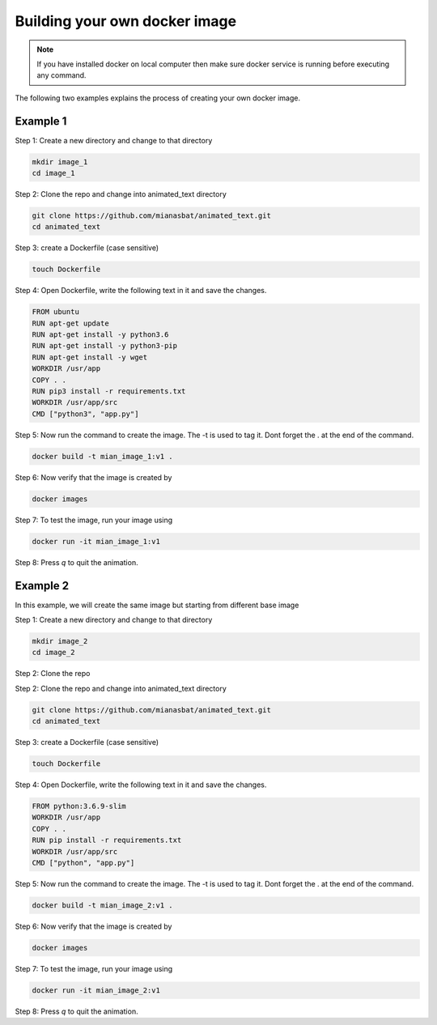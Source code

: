 Building your own docker image
==============================

.. There are two common ways to build your own docker image. Both ways are described below


.. Note::

   If you have installed docker on local computer then make sure docker service is running before executing any command.
   

.. Method 1
.. --------
.. This is an interactive way of making your image. First you will setup the container according to your desire and then you will commit the changes to make the image.

.. Step 1: Start the container and get inside the container.

.. .. code:: bash

..     docker run -it ubuntu:18.04:latest bash

.. Step 2: Update the package lists

.. .. code:: bash

..     apt-get update

.. Step 3: Install required version of Python in the container

.. .. code:: bash

..     apt-get install -y python3.6


.. Step 4: Install pip in the container

.. .. code:: bash

..     apt-get install -y python3-pip

.. Step 5: Install a package in the container e.g. wget

.. .. code:: bash

..     apt-get install -y wget

.. Step 6: Exit the container

.. .. code:: bash

..     exit

.. Step 7: Note the container ID of the container

.. .. code:: bash

..     exit

.. Step 8: Commit the container and give image name and version

.. .. code:: bash

..     docker commit <image ID> myimage:v1

.. Step 9: Check your created image by

.. .. code:: bash

..     docker images

.. role:: red

The following two examples explains the process of creating your own docker image.


Example 1
---------


:red:`Step 1:` Create a new directory and change to that directory

.. code:: bash

    mkdir image_1
    cd image_1

Step 2: Clone the repo and change into animated_text directory

.. code:: bash

    git clone https://github.com/mianasbat/animated_text.git
    cd animated_text

Step 3: create a Dockerfile (case sensitive)

.. code:: bash

    touch Dockerfile

Step 4: Open Dockerfile, write the following text in it and save the changes.

.. code:: bash

    FROM ubuntu
    RUN apt-get update
    RUN apt-get install -y python3.6
    RUN apt-get install -y python3-pip
    RUN apt-get install -y wget
    WORKDIR /usr/app
    COPY . .
    RUN pip3 install -r requirements.txt
    WORKDIR /usr/app/src
    CMD ["python3", "app.py"]


Step 5: Now run the command to create the image. The -t is used to tag it. Dont forget the . at the end of the command.

.. code:: bash

    docker build -t mian_image_1:v1 .

Step 6: Now verify that the image is created by

.. code:: bash

    docker images

Step 7: To test the image, run your image using

.. code:: bash

    docker run -it mian_image_1:v1

Step 8: Press `q` to quit the animation.



Example 2
---------

In this example, we will create the same image but starting from different base image

Step 1: Create a new directory and change to that directory

.. code:: bash

    mkdir image_2
    cd image_2

Step 2: Clone the repo

Step 2: Clone the repo and change into animated_text directory

.. code:: bash

    git clone https://github.com/mianasbat/animated_text.git
    cd animated_text

Step 3: create a Dockerfile (case sensitive)

.. code:: bash

    touch Dockerfile

Step 4: Open Dockerfile, write the following text in it and save the changes.

.. code:: bash

    FROM python:3.6.9-slim
    WORKDIR /usr/app
    COPY . .
    RUN pip install -r requirements.txt
    WORKDIR /usr/app/src
    CMD ["python", "app.py"]



Step 5: Now run the command to create the image. The -t is used to tag it. Dont forget the . at the end of the command.

.. code:: bash

    docker build -t mian_image_2:v1 .

Step 6: Now verify that the image is created by

.. code:: bash

    docker images

Step 7: To test the image, run your image using

.. code:: bash

    docker run -it mian_image_2:v1

Step 8: Press `q` to quit the animation.
